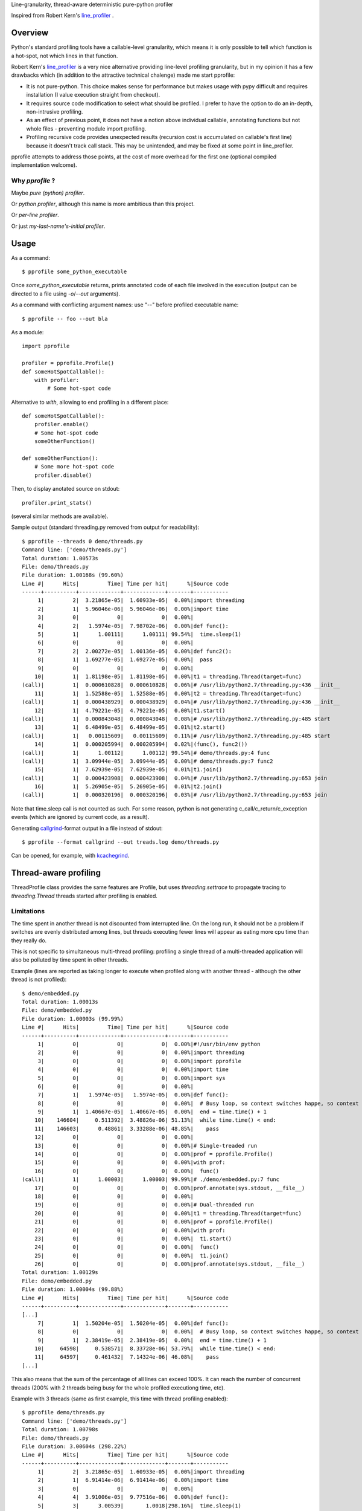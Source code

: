Line-granularity, thread-aware deterministic pure-python profiler

Inspired from Robert Kern's line_profiler_ .

Overview
========

Python's standard profiling tools have a callable-level granularity, which
means it is only possible to tell which function is a hot-spot, not which
lines in that function.

Robert Kern's line_profiler_ is a very nice alternative providing line-level
profiling granularity, but in my opinion it has a few drawbacks which (in
addition to the attractive technical chalenge) made me start pprofile:

- It is not pure-python. This choice makes sense for performance
  but makes usage with pypy difficult and requires installation (I value
  execution straight from checkout).

- It requires source code modification to select what should be profiled.
  I prefer to have the option to do an in-depth, non-intrusive profiling.

- As an effect of previous point, it does not have a notion above individual
  callable, annotating functions but not whole files - preventing module
  import profiling.

- Profiling recursive code provides unexpected results (recursion cost is
  accumulated on callable's first line) because it doesn't track call stack.
  This may be unintended, and may be fixed at some point in line_profiler.

pprofile attempts to address those points, at the cost of more overhead for the
first one (optional compiled implementation welcome).

Why `pprofile` ?
----------------

Maybe `pure (python) profiler`.

Or `python profiler`, although this name is more ambitious than this project.

Or `per-line profiler`.

Or just `my-last-name's-initial profiler`.

Usage
=====

As a command::

  $ pprofile some_python_executable

Once `some_python_executable` returns, prints annotated code of each file
involved in the execution (output can be directed to a file using `-o`/`--out`
arguments).

As a command with conflicting argument names: use "--" before profiled
executable name::

  $ pprofile -- foo --out bla

As a module::

  import pprofile

  profiler = pprofile.Profile()
  def someHotSpotCallable():
      with profiler:
          # Some hot-spot code

Alternative to `with`, allowing to end profiling in a different place::

  def someHotSpotCallable():
      profiler.enable()
      # Some hot-spot code
      someOtherFunction()

  def someOtherFunction():
      # Some more hot-spot code
      profiler.disable()

Then, to display anotated source on stdout::

  profiler.print_stats()

(several similar methods are available).

Sample output (standard threading.py removed from output for readability)::

  $ pprofile --threads 0 demo/threads.py
  Command line: ['demo/threads.py']
  Total duration: 1.00573s
  File: demo/threads.py
  File duration: 1.00168s (99.60%)
  Line #|      Hits|         Time| Time per hit|      %|Source code
  ------+----------+-------------+-------------+-------+-----------
       1|         2|  3.21865e-05|  1.60933e-05|  0.00%|import threading
       2|         1|  5.96046e-06|  5.96046e-06|  0.00%|import time
       3|         0|            0|            0|  0.00%|
       4|         2|   1.5974e-05|  7.98702e-06|  0.00%|def func():
       5|         1|      1.00111|      1.00111| 99.54%|  time.sleep(1)
       6|         0|            0|            0|  0.00%|
       7|         2|  2.00272e-05|  1.00136e-05|  0.00%|def func2():
       8|         1|  1.69277e-05|  1.69277e-05|  0.00%|  pass
       9|         0|            0|            0|  0.00%|
      10|         1|  1.81198e-05|  1.81198e-05|  0.00%|t1 = threading.Thread(target=func)
  (call)|         1|  0.000610828|  0.000610828|  0.06%|# /usr/lib/python2.7/threading.py:436 __init__
      11|         1|  1.52588e-05|  1.52588e-05|  0.00%|t2 = threading.Thread(target=func)
  (call)|         1|  0.000438929|  0.000438929|  0.04%|# /usr/lib/python2.7/threading.py:436 __init__
      12|         1|  4.79221e-05|  4.79221e-05|  0.00%|t1.start()
  (call)|         1|  0.000843048|  0.000843048|  0.08%|# /usr/lib/python2.7/threading.py:485 start
      13|         1|  6.48499e-05|  6.48499e-05|  0.01%|t2.start()
  (call)|         1|   0.00115609|   0.00115609|  0.11%|# /usr/lib/python2.7/threading.py:485 start
      14|         1|  0.000205994|  0.000205994|  0.02%|(func(), func2())
  (call)|         1|      1.00112|      1.00112| 99.54%|# demo/threads.py:4 func
  (call)|         1|  3.09944e-05|  3.09944e-05|  0.00%|# demo/threads.py:7 func2
      15|         1|  7.62939e-05|  7.62939e-05|  0.01%|t1.join()
  (call)|         1|  0.000423908|  0.000423908|  0.04%|# /usr/lib/python2.7/threading.py:653 join
      16|         1|  5.26905e-05|  5.26905e-05|  0.01%|t2.join()
  (call)|         1|  0.000320196|  0.000320196|  0.03%|# /usr/lib/python2.7/threading.py:653 join

Note that time.sleep call is not counted as such. For some reason, python is
not generating c_call/c_return/c_exception events (which are ignored by current
code, as a result).

Generating callgrind_-format output in a file instead of stdout::

  $ pprofile --format callgrind --out treads.log demo/threads.py

Can be opened, for example, with kcachegrind_.

Thread-aware profiling
======================

ThreadProfile class provides the same features are Profile, but uses
`threading.settrace` to propagate tracing to `threading.Thread` threads started
after profiling is enabled.

Limitations
-----------

The time spent in another thread is not discounted from interrupted line.
On the long run, it should not be a problem if switches are evenly distributed
among lines, but threads executing fewer lines will appear as eating more cpu
time than they really do.

This is not specific to simultaneous multi-thread profiling: profiling a single
thread of a multi-threaded application will also be polluted by time spent in
other threads.

Example (lines are reported as taking longer to execute when profiled along
with another thread - although the other thread is not profiled)::

  $ demo/embedded.py
  Total duration: 1.00013s
  File: demo/embedded.py
  File duration: 1.00003s (99.99%)
  Line #|      Hits|         Time| Time per hit|      %|Source code
  ------+----------+-------------+-------------+-------+-----------
       1|         0|            0|            0|  0.00%|#!/usr/bin/env python
       2|         0|            0|            0|  0.00%|import threading
       3|         0|            0|            0|  0.00%|import pprofile
       4|         0|            0|            0|  0.00%|import time
       5|         0|            0|            0|  0.00%|import sys
       6|         0|            0|            0|  0.00%|
       7|         1|   1.5974e-05|   1.5974e-05|  0.00%|def func():
       8|         0|            0|            0|  0.00%|  # Busy loop, so context switches happe, so context switches happenn
       9|         1|  1.40667e-05|  1.40667e-05|  0.00%|  end = time.time() + 1
      10|    146604|     0.511392|  3.48826e-06| 51.13%|  while time.time() < end:
      11|    146603|      0.48861|  3.33288e-06| 48.85%|    pass
      12|         0|            0|            0|  0.00%|
      13|         0|            0|            0|  0.00%|# Single-treaded run
      14|         0|            0|            0|  0.00%|prof = pprofile.Profile()
      15|         0|            0|            0|  0.00%|with prof:
      16|         0|            0|            0|  0.00%|  func()
  (call)|         1|      1.00003|      1.00003| 99.99%|# ./demo/embedded.py:7 func
      17|         0|            0|            0|  0.00%|prof.annotate(sys.stdout, __file__)
      18|         0|            0|            0|  0.00%|
      19|         0|            0|            0|  0.00%|# Dual-threaded run
      20|         0|            0|            0|  0.00%|t1 = threading.Thread(target=func)
      21|         0|            0|            0|  0.00%|prof = pprofile.Profile()
      22|         0|            0|            0|  0.00%|with prof:
      23|         0|            0|            0|  0.00%|  t1.start()
      24|         0|            0|            0|  0.00%|  func()
      25|         0|            0|            0|  0.00%|  t1.join()
      26|         0|            0|            0|  0.00%|prof.annotate(sys.stdout, __file__)
  Total duration: 1.00129s
  File: demo/embedded.py
  File duration: 1.00004s (99.88%)
  Line #|      Hits|         Time| Time per hit|      %|Source code
  ------+----------+-------------+-------------+-------+-----------
  [...]
       7|         1|  1.50204e-05|  1.50204e-05|  0.00%|def func():
       8|         0|            0|            0|  0.00%|  # Busy loop, so context switches happe, so context switches happenn
       9|         1|  2.38419e-05|  2.38419e-05|  0.00%|  end = time.time() + 1
      10|     64598|     0.538571|  8.33728e-06| 53.79%|  while time.time() < end:
      11|     64597|     0.461432|  7.14324e-06| 46.08%|    pass
  [...]

This also means that the sum of the percentage of all lines can exceed 100%. It
can reach the number of concurrent threads (200% with 2 threads being busy for
the whole profiled executiong time, etc).

Example with 3 threads (same as first example, this time with thread profiling
enabled)::

  $ pprofile demo/threads.py
  Command line: ['demo/threads.py']
  Total duration: 1.00798s
  File: demo/threads.py
  File duration: 3.00604s (298.22%)
  Line #|      Hits|         Time| Time per hit|      %|Source code
  ------+----------+-------------+-------------+-------+-----------
       1|         2|  3.21865e-05|  1.60933e-05|  0.00%|import threading
       2|         1|  6.91414e-06|  6.91414e-06|  0.00%|import time
       3|         0|            0|            0|  0.00%|
       4|         4|  3.91006e-05|  9.77516e-06|  0.00%|def func():
       5|         3|      3.00539|       1.0018|298.16%|  time.sleep(1)
       6|         0|            0|            0|  0.00%|
       7|         2|  2.31266e-05|  1.15633e-05|  0.00%|def func2():
       8|         1|  2.38419e-05|  2.38419e-05|  0.00%|  pass
       9|         0|            0|            0|  0.00%|
      10|         1|  1.81198e-05|  1.81198e-05|  0.00%|t1 = threading.Thread(target=func)
  (call)|         1|  0.000612974|  0.000612974|  0.06%|# /usr/lib/python2.7/threading.py:436 __init__
      11|         1|  1.57356e-05|  1.57356e-05|  0.00%|t2 = threading.Thread(target=func)
  (call)|         1|  0.000438213|  0.000438213|  0.04%|# /usr/lib/python2.7/threading.py:436 __init__
      12|         1|  6.60419e-05|  6.60419e-05|  0.01%|t1.start()
  (call)|         1|  0.000913858|  0.000913858|  0.09%|# /usr/lib/python2.7/threading.py:485 start
      13|         1|   6.8903e-05|   6.8903e-05|  0.01%|t2.start()
  (call)|         1|   0.00167513|   0.00167513|  0.17%|# /usr/lib/python2.7/threading.py:485 start
      14|         1|  0.000200272|  0.000200272|  0.02%|(func(), func2())
  (call)|         1|      1.00274|      1.00274| 99.48%|# demo/threads.py:4 func
  (call)|         1|  4.19617e-05|  4.19617e-05|  0.00%|# demo/threads.py:7 func2
      15|         1|  9.58443e-05|  9.58443e-05|  0.01%|t1.join()
  (call)|         1|  0.000411987|  0.000411987|  0.04%|# /usr/lib/python2.7/threading.py:653 join
      16|         1|  5.29289e-05|  5.29289e-05|  0.01%|t2.join()
  (call)|         1|  0.000316143|  0.000316143|  0.03%|# /usr/lib/python2.7/threading.py:653 join

Note that the call time is not added to file total: it's already accounted
for inside "func".

.. _line_profiler: https://bitbucket.org/robertkern/line_profiler
.. _callgrind: http://valgrind.org/docs/manual/cl-format.html
.. _kcachegrind: http://kcachegrind.sourceforge.net
